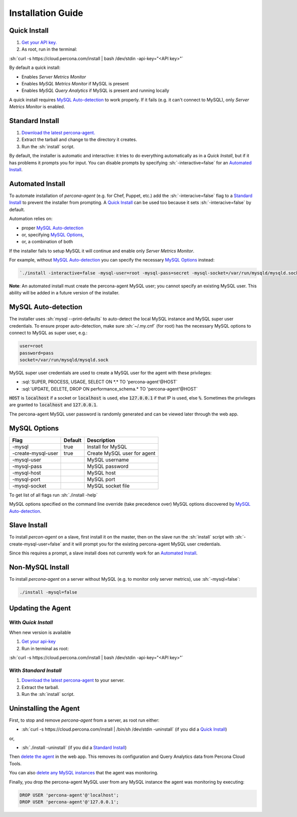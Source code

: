 .. role:: sh(code)
   :language: bash

.. role:: sql(code)
   :language: sql

Installation Guide
##################

.. _Quick Install:

Quick Install
*************

1. `Get your API key. <https://cloud.percona.com/api-key>`_
2. As root, run in the terminal:

:sh:`curl -s https://cloud.percona.com/install | bash /dev/stdin -api-key="<API key>"`

By default a quick install:

* Enables *Server Metrics Monitor*
* Enables *MySQL Metrics Monitor* if MySQL is present
* Enables *MySQL Query Analytics* if MySQL is present and running locally

A quick install requires `MySQL Auto-detection`_ to work properly. If it fails (e.g. it can't connect to MySQL), only *Server Metrics Monitor* is enabled.

.. _Standard Install:

Standard Install
****************

1. `Download the latest percona-agent. <http://www.percona.com/downloads/percona-agent/LATEST/>`_
2. Extract the tarball and change to the directory it creates.
3. Run the :sh:`install` script.

By default, the installer is automatic and interactive: it tries to do everything automatically as in a *Quick Install*, but if it has problems it prompts you for input. You can disable prompts by specifying :sh:`-interactive=false` for an `Automated Install`_.

.. _Automated Install:

Automated Install
*****************

To automate installation of *percona-agent* (e.g. for Chef, Puppet, etc.) add the :sh:`-interacive=false` flag to a `Standard Install`_ to prevent the installer from prompting. A `Quick Install`_ can be used too because it sets :sh:`-interacive=false` by default.

Automation relies on:

* proper `MySQL Auto-detection`_
* or, specifying `MySQL Options`_,
* or, a combination of both

If the installer fails to setup MySQL it will continue and enable only *Server Metrics Monitor*.

For example, without `MySQL Auto-detection`_ you can specify the necessary `MySQL Options`_ instead:

.. code:: sh

   `./install -interactive=false -mysql-user=root -mysql-pass=secret -mysql-socket=/var/run/mysqld/mysqld.sock`

**Note**: An automated install must create the percona-agent MySQL user; you cannot specify an existing MySQL user. This ability will be added in a future version of the installer.

.. _MySQL Auto-detection:

MySQL Auto-detection
********************

The installer uses :sh:`mysql --print-defaults` to auto-detect the local MySQL instance and MySQL super user credentials. To ensure proper auto-detection, make sure :sh:`~/.my.cnf` (for root) has the necessary MySQL options to connect to MySQL as super user, e.g.:

.. code:: sh

   user=root
   password=pass
   socket=/var/run/mysqld/mysqld.sock

MySQL super user credentials are used to create a MySQL user for the agent with these privileges:

* :sql:`SUPER, PROCESS, USAGE, SELECT ON *.* TO 'percona-agent'@HOST`
* :sql:`UPDATE, DELETE, DROP ON performance_schema.* TO 'percona-agent'@HOST`

:code:`HOST` is :code:`localhost` if a socket or :code:`localhost` is used, else :code:`127.0.0.1` if that IP is used, else :code:`%`. Sometimes the privileges are granted to :code:`localhost` and :code:`127.0.0.1`.

The percona-agent MySQL user password is randomly generated and can be viewed later through the web app.

.. _MySQL Options:

MySQL Options
*************

+-------------------+---------+-----------------------------+
| Flag              | Default | Description                 |
+===================+=========+=============================+
|-mysql             | true    | Install for MySQL           |
+-------------------+---------+-----------------------------+
|-create-mysql-user | true    | Create MySQL user for agent |
+-------------------+---------+-----------------------------+
|-mysql-user        |         | MySQL username              |
+-------------------+---------+-----------------------------+
|-mysql-pass        |         | MySQL password              |
+-------------------+---------+-----------------------------+
|-mysql-host        |         | MySQL host                  |
+-------------------+---------+-----------------------------+
|-mysql-port        |         | MySQL port                  |
+-------------------+---------+-----------------------------+
|-mysql-socket      |         | MySQL socket file           |
+-------------------+---------+-----------------------------+

To get list of all flags run :sh:`./install -help`

MySQL options specified on the command line override (take precedence over) MySQL options discovered by `MySQL Auto-detection`_.

Slave Install
*************

To install *percon-agent* on a slave, first install it on the master, then on the slave run the :sh:`install` script with :sh:`-create-mysql-user=false` and it will prompt you for the existing percona-agent MySQL user credentials.

Since this requires a prompt, a slave install does not currently work for an `Automated Install`_.

Non-MySQL Install
*****************

To install *percona-agent* on a server without MySQL (e.g. to monitor only server metrics), use :sh:`-mysql=false`:

.. code:: sh

   ./install -mysql=false

Updating the Agent
******************

With *Quick Install*
====================

When new version is available
  
1. `Get your api-key <https://cloud.percona.com/api-key>`_
2. Run in terminal as root:

:sh:`curl -s https://cloud.percona.com/install | bash /dev/stdin -api-key="<API key>"`

With *Standard Install*
=======================

1. `Download the latest percona-agent <http://www.percona.com/downloads/percona-agent/LATEST/>`_ to your server.
2. Extract the tarball.
3. Run the :sh:`install` script.

Uninstalling the Agent
**********************

First, to stop and remove *percona-agent* from a server, as root run either:

* :sh:`curl -s https://cloud.percona.com/install | /bin/sh /dev/stdin -uninstall` (if you did a `Quick Install`_)

or,

* :sh:`./install -uninstall` (if you did a  `Standard Install`_)

Then `delete the agent <https://cloud.percona.com/agents>`_ in the web app.  This removes its configuration and Query Analytics data from Percona Cloud Tools.

You can also `delete any MySQL instances <https://cloud.percona.com/instances/mysql>`_ that the agent was monitoring.

Finally, you drop the percona-agent MySQL user from any MySQL instance the agent was monitoring by executing:

.. code:: sql

   DROP USER 'percona-agent'@'localhost';
   DROP USER 'percona-agent'@'127.0.0.1';
